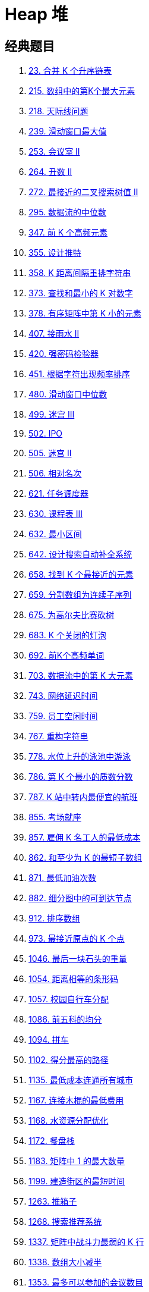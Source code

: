[#0000-data-structure-heap]
= Heap 堆

== 经典题目

. xref:0023-merge-k-sorted-lists.adoc[23. 合并 K 个升序链表]
. xref:0215-kth-largest-element-in-an-array.adoc[215. 数组中的第K个最大元素]
. xref:0218-the-skyline-problem.adoc[218. 天际线问题]
. xref:0239-sliding-window-maximum.adoc[239. 滑动窗口最大值]
. xref:0253-meeting-rooms-ii.adoc[253. 会议室 II]
. xref:0264-ugly-number-ii.adoc[264. 丑数 II]
. xref:0272-closest-binary-search-tree-value-ii.adoc[272. 最接近的二叉搜索树值 II]
. xref:0295-find-median-from-data-stream.adoc[295. 数据流的中位数]
. xref:0347-top-k-frequent-elements.adoc[347. 前 K 个高频元素]
. xref:0355-design-twitter.adoc[355. 设计推特]
. xref:0358-rearrange-string-k-distance-apart.adoc[358. K 距离间隔重排字符串]
. xref:0373-find-k-pairs-with-smallest-sums.adoc[373. 查找和最小的 K 对数字]
. xref:0378-kth-smallest-element-in-a-sorted-matrix.adoc[378. 有序矩阵中第 K 小的元素]
. xref:0407-trapping-rain-water-ii.adoc[407. 接雨水 II]
. xref:0420-strong-password-checker.adoc[420. 强密码检验器]
. xref:0451-sort-characters-by-frequency.adoc[451. 根据字符出现频率排序]
. xref:0480-sliding-window-median.adoc[480. 滑动窗口中位数]
. xref:0499-the-maze-iii.adoc[499. 迷宫 III]
. xref:0502-ipo.adoc[502. IPO]
. xref:0505-the-maze-ii.adoc[505. 迷宫 II]
. xref:0506-relative-ranks.adoc[506. 相对名次]
. xref:0621-task-scheduler.adoc[621. 任务调度器]
. xref:0630-course-schedule-iii.adoc[630. 课程表 III]
. xref:0632-smallest-range-covering-elements-from-k-lists.adoc[632. 最小区间]
. xref:0642-design-search-autocomplete-system.adoc[642. 设计搜索自动补全系统]
. xref:0658-find-k-closest-elements.adoc[658. 找到 K 个最接近的元素]
. xref:0659-split-array-into-consecutive-subsequences.adoc[659. 分割数组为连续子序列]
. xref:0675-cut-off-trees-for-golf-event.adoc[675. 为高尔夫比赛砍树]
. xref:0683-k-empty-slots.adoc[683. K 个关闭的灯泡]
. xref:0692-top-k-frequent-words.adoc[692. 前K个高频单词]
. xref:0703-kth-largest-element-in-a-stream.adoc[703. 数据流中的第 K 大元素]
. xref:0743-network-delay-time.adoc[743. 网络延迟时间]
. xref:0759-employee-free-time.adoc[759. 员工空闲时间]
. xref:0767-reorganize-string.adoc[767. 重构字符串]
. xref:0778-swim-in-rising-water.adoc[778. 水位上升的泳池中游泳]
. xref:0786-k-th-smallest-prime-fraction.adoc[786. 第 K 个最小的质数分数]
. xref:0787-cheapest-flights-within-k-stops.adoc[787. K 站中转内最便宜的航班]
. xref:0855-exam-room.adoc[855. 考场就座]
. xref:0857-minimum-cost-to-hire-k-workers.adoc[857. 雇佣 K 名工人的最低成本]
. xref:0862-shortest-subarray-with-sum-at-least-k.adoc[862. 和至少为 K 的最短子数组]
. xref:0871-minimum-number-of-refueling-stops.adoc[871. 最低加油次数]
. xref:0882-reachable-nodes-in-subdivided-graph.adoc[882. 细分图中的可到达节点]
. xref:0912-sort-an-array.adoc[912. 排序数组]
. xref:0973-k-closest-points-to-origin.adoc[973. 最接近原点的 K 个点]
. xref:1046-last-stone-weight.adoc[1046. 最后一块石头的重量]
. xref:1054-distant-barcodes.adoc[1054. 距离相等的条形码]
. xref:1057-campus-bikes.adoc[1057. 校园自行车分配]
. xref:1086-high-five.adoc[1086. 前五科的均分]
. xref:1094-car-pooling.adoc[1094. 拼车]
. xref:1102-path-with-maximum-minimum-value.adoc[1102. 得分最高的路径]
. xref:1135-connecting-cities-with-minimum-cost.adoc[1135. 最低成本连通所有城市]
. xref:1167-minimum-cost-to-connect-sticks.adoc[1167. 连接木棍的最低费用]
. xref:1168-optimize-water-distribution-in-a-village.adoc[1168. 水资源分配优化]
. xref:1172-dinner-plate-stacks.adoc[1172. 餐盘栈]
. xref:1183-maximum-number-of-ones.adoc[1183. 矩阵中 1 的最大数量]
. xref:1199-minimum-time-to-build-blocks.adoc[1199. 建造街区的最短时间]
. xref:1263-minimum-moves-to-move-a-box-to-their-target-location.adoc[1263. 推箱子]
. xref:1268-search-suggestions-system.adoc[1268. 搜索推荐系统]
. xref:1337-the-k-weakest-rows-in-a-matrix.adoc[1337. 矩阵中战斗力最弱的 K 行]
. xref:1338-reduce-array-size-to-the-half.adoc[1338. 数组大小减半]
. xref:1353-maximum-number-of-events-that-can-be-attended.adoc[1353. 最多可以参加的会议数目]
. xref:1354-construct-target-array-with-multiple-sums.adoc[1354. 多次求和构造目标数组]
. xref:1368-minimum-cost-to-make-at-least-one-valid-path-in-a-grid.adoc[1368. 使网格图至少有一条有效路径的最小代价]
. xref:1383-maximum-performance-of-a-team.adoc[1383. 最大的团队表现值]
. xref:1388-pizza-with-3n-slices.adoc[1388. 3n 块披萨]
. xref:1405-longest-happy-string.adoc[1405. 最长快乐字符串]
. xref:1424-diagonal-traverse-ii.adoc[1424. 对角线遍历 II]
. xref:1425-constrained-subsequence-sum.adoc[1425. 带限制的子序列和]
. xref:1438-longest-continuous-subarray-with-absolute-diff-less-than-or-equal-to-limit.adoc[1438. 绝对差不超过限制的最长连续子数组]
. xref:1439-find-the-kth-smallest-sum-of-a-matrix-with-sorted-rows.adoc[1439. 有序矩阵中的第 k 个最小数组和]
. xref:1464-maximum-product-of-two-elements-in-an-array.adoc[1464. 数组中两元素的最大乘积]
. xref:1488-avoid-flood-in-the-city.adoc[1488. 避免洪水泛滥]
. xref:1499-max-value-of-equation.adoc[1499. 满足不等式的最大值]
. xref:1500-design-a-file-sharing-system.adoc[1500. 设计文件分享系统]
. xref:1514-path-with-maximum-probability.adoc[1514. 概率最大的路径]
. xref:1606-find-servers-that-handled-most-number-of-requests.adoc[1606. 找到处理最多请求的服务器]
. xref:1631-path-with-minimum-effort.adoc[1631. 最小体力消耗路径]
. xref:1642-furthest-building-you-can-reach.adoc[1642. 可以到达的最远建筑]
. xref:1648-sell-diminishing-valued-colored-balls.adoc[1648. 销售价值减少的颜色球]
. xref:1675-minimize-deviation-in-array.adoc[1675. 数组的最小偏移量]
. xref:1686-stone-game-vi.adoc[1686. 石子游戏 VI]
. xref:1687-delivering-boxes-from-storage-to-ports.adoc[1687. 从仓库到码头运输箱子]
. xref:1696-jump-game-vi.adoc[1696. 跳跃游戏 VI]
. xref:1705-maximum-number-of-eaten-apples.adoc[1705. 吃苹果的最大数目]
. xref:1738-find-kth-largest-xor-coordinate-value.adoc[1738. 找出第 K 大的异或坐标值]
. xref:1753-maximum-score-from-removing-stones.adoc[1753. 移除石子的最大得分]
. xref:1776-car-fleet-ii.adoc[1776. 车队 II]
. xref:1786-number-of-restricted-paths-from-first-to-last-node.adoc[1786. 从第一个节点出发到最后一个节点的受限路径数]
. xref:1792-maximum-average-pass-ratio.adoc[1792. 最大平均通过率]
. xref:1801-number-of-orders-in-the-backlog.adoc[1801. 积压订单中的订单总数]
. xref:1810-minimum-path-cost-in-a-hidden-grid.adoc[1810. 隐藏网格下的最小消耗路径]
. xref:1825-finding-mk-average.adoc[1825. 求出 MK 平均值]
. xref:1834-single-threaded-cpu.adoc[1834. 单线程 CPU]
. xref:1845-seat-reservation-manager.adoc[1845. 座位预约管理系统]
. xref:1851-minimum-interval-to-include-each-query.adoc[1851. 包含每个查询的最小区间]
. xref:1878-get-biggest-three-rhombus-sums-in-a-grid.adoc[1878. 矩阵中最大的三个菱形和]
. xref:1882-process-tasks-using-servers.adoc[1882. 使用服务器处理任务]
. xref:1912-design-movie-rental-system.adoc[1912. 设计电影租借系统]
. xref:1942-the-number-of-the-smallest-unoccupied-chair.adoc[1942. 最小未被占据椅子的编号]
. xref:1962-remove-stones-to-minimize-the-total.adoc[1962. 移除石子使总数最小]
. xref:1985-find-the-kth-largest-integer-in-the-array.adoc[1985. 找出数组中的第 K 大整数]
. xref:2015-average-height-of-buildings-in-each-segment.adoc[2015. 每段建筑物的平均高度]
. xref:2034-stock-price-fluctuation.adoc[2034. 股票价格波动]
. xref:2054-two-best-non-overlapping-events.adoc[2054. 两个最好的不重叠活动]
. xref:2093-minimum-cost-to-reach-city-with-discounts.adoc[2093. 前往目标城市的最小费用]
. xref:2099-find-subsequence-of-length-k-with-the-largest-sum.adoc[2099. 找到和最大的长度为 K 的子序列]
. xref:2102-sequentially-ordinal-rank-tracker.adoc[2102. 序列顺序查询]
. xref:2146-k-highest-ranked-items-within-a-price-range.adoc[2146. 价格范围内最高排名的 K 样物品]
. xref:2163-minimum-difference-in-sums-after-removal-of-elements.adoc[2163. 删除元素后和的最小差值]
. xref:2182-construct-string-with-repeat-limit.adoc[2182. 构造限制重复的字符串]
. xref:2208-minimum-operations-to-halve-array-sum.adoc[2208. 将数组和减半的最少操作次数]
. xref:2231-largest-number-after-digit-swaps-by-parity.adoc[2231. 按奇偶性交换后的最大数字]
. xref:2233-maximum-product-after-k-increments.adoc[2233. K 次增加后的最大乘积]
. xref:2285-maximum-total-importance-of-roads.adoc[2285. 道路的最大总重要性]
. xref:2290-minimum-obstacle-removal-to-reach-corner.adoc[2290. 到达角落需要移除障碍物的最小数目]
. xref:2333-minimum-sum-of-squared-difference.adoc[2333. 最小差值平方和]
. xref:2335-minimum-amount-of-time-to-fill-cups.adoc[2335. 装满杯子需要的最短总时长]
. xref:2336-smallest-number-in-infinite-set.adoc[2336. 无限集中的最小数字]
. xref:2342-max-sum-of-a-pair-with-equal-sum-of-digits.adoc[2342. 数位和相等数对的最大和]
. xref:2343-query-kth-smallest-trimmed-number.adoc[2343. 裁剪数字后查询第 K 小的数字]
. xref:2344-minimum-deletions-to-make-array-divisible.adoc[2344. 使数组可以被整除的最少删除次数]
. xref:2349-design-a-number-container-system.adoc[2349. 设计数字容器系统]
. xref:2353-design-a-food-rating-system.adoc[2353. 设计食物评分系统]
. xref:2357-make-array-zero-by-subtracting-equal-amounts.adoc[2357. 使数组中所有元素都等于零]
. xref:2386-find-the-k-sum-of-an-array.adoc[2386. 找出数组的第 K 大和]
. xref:2398-maximum-number-of-robots-within-budget.adoc[2398. 预算内的最多机器人数目]
. xref:2402-meeting-rooms-iii.adoc[2402. 会议室 III]
. xref:2406-divide-intervals-into-minimum-number-of-groups.adoc[2406. 将区间分为最少组数]
. xref:2424-longest-uploaded-prefix.adoc[2424. 最长上传前缀]
. xref:2454-next-greater-element-iv.adoc[2454. 下一个更大元素 IV]
. xref:2456-most-popular-video-creator.adoc[2456. 最流行的视频创作者]
. xref:2462-total-cost-to-hire-k-workers.adoc[2462. 雇佣 K 位工人的总代价]
. xref:2473-minimum-cost-to-buy-apples.adoc[2473. 购买苹果的最低成本]
. xref:2497-maximum-star-sum-of-a-graph.adoc[2497. 图中最大星和]
. xref:2500-delete-greatest-value-in-each-row.adoc[2500. 删除每行中的最大值]
. xref:2503-maximum-number-of-points-from-grid-queries.adoc[2503. 矩阵查询可获得的最大分数]
. xref:2512-reward-top-k-students.adoc[2512. 奖励最顶尖的 K 名学生]
. xref:2530-maximal-score-after-applying-k-operations.adoc[2530. 执行 K 次操作后的最大分数]
. xref:2532-time-to-cross-a-bridge.adoc[2532. 过桥的时间]
. xref:2542-maximum-subsequence-score.adoc[2542. 最大子序列的分数]
. xref:2551-put-marbles-in-bags.adoc[2551. 将珠子放入背包中]
. xref:2558-take-gifts-from-the-richest-pile.adoc[2558. 从数量最多的堆取走礼物]
. xref:2577-minimum-time-to-visit-a-cell-in-a-grid.adoc[2577. 在网格图中访问一个格子的最少时间]
. xref:2593-find-score-of-an-array-after-marking-all-elements.adoc[2593. 标记所有元素后数组的分数]
. xref:2599-make-the-prefix-sum-non-negative.adoc[2599. 使前缀和数组非负]
. xref:2611-mice-and-cheese.adoc[2611. 老鼠和奶酪]
. xref:2617-minimum-number-of-visited-cells-in-a-grid.adoc[2617. 网格图中最少访问的格子数]
. xref:2642-design-graph-with-shortest-path-calculator.adoc[2642. 设计可以求最短路径的图类]
. xref:2662-minimum-cost-of-a-path-with-special-roads.adoc[2662. 前往目标的最小代价]
. xref:2679-sum-in-a-matrix.adoc[2679. 矩阵中的和]
. xref:2699-modify-graph-edge-weights.adoc[2699. 修改图中的边权]
. xref:2714-find-shortest-path-with-k-hops.adoc[2714. 找到 K 次跨越的最短路径]
. xref:2737-find-the-closest-marked-node.adoc[2737. 找到最近的标记节点]
. xref:2762-continuous-subarrays.adoc[2762. 不间断子数组]
. xref:2812-find-the-safest-path-in-a-grid.adoc[2812. 找出最安全路径]
. xref:2813-maximum-elegance-of-a-k-length-subsequence.adoc[2813. 子序列最大优雅度]
. xref:2931-maximum-spending-after-buying-items.adoc[2931. 购买物品的最大开销]
. xref:2940-find-building-where-alice-and-bob-can-meet.adoc[2940. 找到 Alice 和 Bob 可以相遇的建筑]
. xref:2944-minimum-number-of-coins-for-fruits.adoc[2944. 购买水果需要的最少金币数]
. xref:2959-number-of-possible-sets-of-closing-branches.adoc[2959. 关闭分部的可行集合数目]
. xref:2969-minimum-number-of-coins-for-fruits-ii.adoc[2969. 购买水果需要的最少金币数 II]
. xref:2973-find-number-of-coins-to-place-in-tree-nodes.adoc[2973. 树中每个节点放置的金币数目]
. xref:2974-minimum-number-game.adoc[2974. 最小数字游戏]
. xref:3013-divide-an-array-into-subarrays-with-minimum-cost-ii.adoc[3013. 将数组分成最小总代价的子数组 II]
. xref:3049-earliest-second-to-mark-indices-ii.adoc[3049. 标记所有下标的最早秒数 II]
. xref:3066-minimum-operations-to-exceed-threshold-value-ii.adoc[3066. 超过阈值的最少操作数 II]
. xref:3080-mark-elements-on-array-by-performing-queries.adoc[3080. 执行操作标记数组中的元素]
. xref:3081-replace-question-marks-in-string-to-minimize-its-value.adoc[3081. 替换字符串中的问号使分数最小]
. xref:3092-most-frequent-ids.adoc[3092. 最高频率的 ID]
. xref:3112-minimum-time-to-visit-disappearing-nodes.adoc[3112. 访问消失节点的最少时间]
. xref:3123-find-edges-in-shortest-paths.adoc[3123. 最短路径中的边]
. xref:3170-lexicographically-minimum-string-after-removing-stars.adoc[3170. 删除星号以后字典序最小的字符串]
. xref:3264-final-array-state-after-k-multiplication-operations-i.adoc[3264. K 次乘运算后的最终数组 I]
. xref:3266-final-array-state-after-k-multiplication-operations-ii.adoc[3266. K 次乘运算后的最终数组 II]
. xref:3275-k-th-nearest-obstacle-queries.adoc[3275. 第 K 近障碍物查询]
. xref:3286-find-a-safe-walk-through-a-grid.adoc[3286. 穿越网格图的安全路径]
. xref:3296-minimum-number-of-seconds-to-make-mountain-height-zero.adoc[3296. 移山所需的最少秒数]
. xref:3318-find-x-sum-of-all-k-long-subarrays-i.adoc[3318. 计算子数组的 x-sum I]
. xref:3321-find-x-sum-of-all-k-long-subarrays-ii.adoc[3321. 计算子数组的 x-sum II]
. xref:3341-find-minimum-time-to-reach-last-room-i.adoc[3341. 到达最后一个房间的最少时间 I]
. xref:3342-find-minimum-time-to-reach-last-room-ii.adoc[3342. 到达最后一个房间的最少时间 II]
. xref:3362-zero-array-transformation-iii.adoc[3362. 零数组变换 III]
. xref:3369-design-an-array-statistics-tracker.adoc[3369. 设计数组统计跟踪器]
. xref:3377-digit-operations-to-make-two-integers-equal.adoc[3377. 使两个整数相等的数位操作]
. xref:3391-design-a-3d-binary-matrix-with-efficient-layer-tracking.adoc[3391. 设计一个高效的层跟踪三维二进制矩阵]
. xref:3408-design-task-manager.adoc[3408. 设计任务管理器]
. xref:3422-minimum-operations-to-make-subarray-elements-equal.adoc[3422. 将子数组元素变为相等所需的最小操作数]
. xref:3462-maximum-sum-with-at-most-k-elements.adoc[3462. 提取至多 K 个元素的最大总和]
. xref:3476-maximize-profit-from-task-assignment.adoc[3476. 最大化任务分配的利润]
. xref:3478-choose-k-elements-with-maximum-sum.adoc[3478. 选出和最大的 K 个元素]
. xref:3505-minimum-operations-to-make-elements-within-k-subarrays-equal.adoc[3505. 使 K 个子数组内元素相等的最少操作数]
. xref:3506-find-time-required-to-eliminate-bacterial-strains.adoc[3506. 查找消除细菌菌株所需时间]
. xref:3507-minimum-pair-removal-to-sort-array-i.adoc[3507. 移除最小数对使数组有序 I]
. xref:3510-minimum-pair-removal-to-sort-array-ii.adoc[3510. 移除最小数对使数组有序 II]
